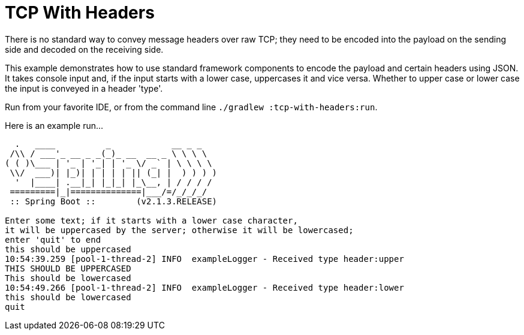 = TCP With Headers

There is no standard way to convey message headers over raw TCP; they need to be encoded into the payload on the sending side and decoded on the receiving side.

This example demonstrates how to use standard framework components to encode the payload and certain headers using JSON.
It takes console input and, if the input starts with a lower case, uppercases it and vice versa.
Whether to upper case or lower case the input is conveyed in a header 'type'.

Run from your favorite IDE, or from the command line `./gradlew :tcp-with-headers:run`.

Here is an example run...

```
  .   ____          _            __ _ _
 /\\ / ___'_ __ _ _(_)_ __  __ _ \ \ \ \
( ( )\___ | '_ | '_| | '_ \/ _` | \ \ \ \
 \\/  ___)| |_)| | | | | || (_| |  ) ) ) )
  '  |____| .__|_| |_|_| |_\__, | / / / /
 =========|_|==============|___/=/_/_/_/
 :: Spring Boot ::        (v2.1.3.RELEASE)

Enter some text; if it starts with a lower case character,
it will be uppercased by the server; otherwise it will be lowercased;
enter 'quit' to end
this should be uppercased
10:54:39.259 [pool-1-thread-2] INFO  exampleLogger - Received type header:upper
THIS SHOULD BE UPPERCASED
This should be lowercased
10:54:49.266 [pool-1-thread-2] INFO  exampleLogger - Received type header:lower
this should be lowercased
quit
```
